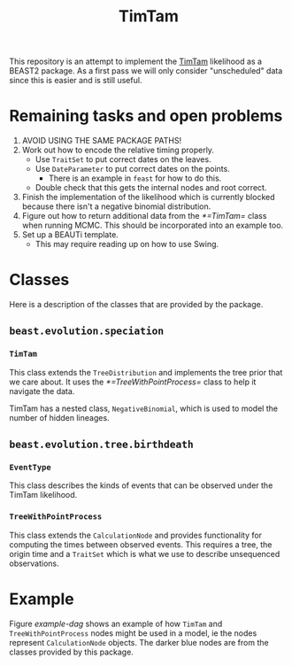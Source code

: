 #+title: TimTam

This repository is an attempt to implement the [[https://github.com/aezarebski/timtam][TimTam]] likelihood as a BEAST2
package. As a first pass we will only consider "unscheduled" data since this is
easier and is still useful.

* Remaining tasks and open problems

1. AVOID USING THE SAME PACKAGE PATHS!
2. Work out how to encode the relative timing properly.
   - Use =TraitSet= to put correct dates on the leaves.
   - Use =DateParameter= to put correct dates on the points.
     + There is an example in =feast= for how to do this.
   - Double check that this gets the internal nodes and root correct.
3. Finish the implementation of the likelihood which is currently blocked
   because there isn't a negative binomial distribution.
4. Figure out how to return additional data from the [[*=TimTam=]] class when
   running MCMC. This should be incorporated into an example too.
5. Set up a BEAUTi template.
   - This may require reading up on how to use Swing.

* Classes

Here is a description of the classes that are provided by the package.

** =beast.evolution.speciation=

*** =TimTam=

This class extends the =TreeDistribution= and implements the tree prior that we
care about. It uses the [[*=TreeWithPointProcess=]] class to help it navigate the
data.

TimTam has a nested class, =NegativeBinomial=, which is used to model the number
of hidden lineages.

** =beast.evolution.tree.birthdeath=

*** =EventType=

This class describes the kinds of events that can be observed under the TimTam
likelihood.

*** =TreeWithPointProcess=

This class extends the =CalculationNode= and provides functionality for
computing the times between observed events. This requires a tree, the origin
time and a =TraitSet= which is what we use to describe unsequenced observations.

* Example

Figure [[example-dag]] shows an example of how =TimTam= and =TreeWithPointProcess=
nodes might be used in a model, ie the nodes represent =CalculationNode=
objects. The darker blue nodes are from the classes provided by this package.

#+name: example-dag
#+attr_org: :width 500
[[./example-dag.png]]
